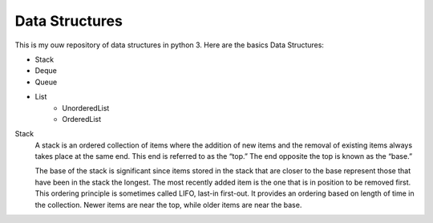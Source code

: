 =====
			**Data Structures**
=====

This is my ouw repository of data structures in python 3.
Here are the basics Data Structures:

- Stack
- Deque
- Queue
- List  
    - UnorderedList
    - OrderedList

Stack
  A stack is an ordered collection of items where the addition of new items and the removal of existing items always takes place at 
  the same end. This end is referred to as the “top.” The end opposite the top is known as the “base.”

  The base of the stack is significant since items stored in the stack that are closer to the base represent those that have been in the stack the longest. 
  The most recently added item is the one that is in position to be removed first. This ordering principle is sometimes called LIFO, last-in first-out. 
  It provides an ordering based on length of time in the collection. Newer items are near the top, while older items are near the base.
